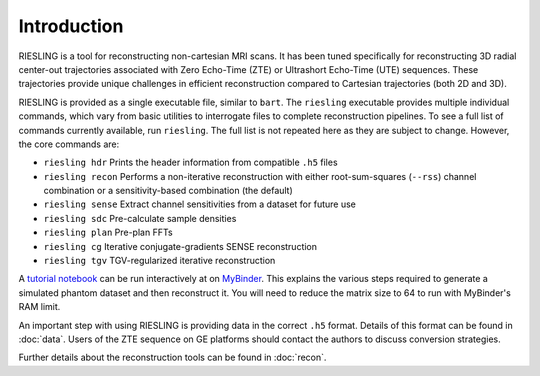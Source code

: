 Introduction
============

RIESLING is a tool for reconstructing non-cartesian MRI scans. It has been tuned specifically for reconstructing 3D radial center-out trajectories associated with Zero Echo-Time (ZTE) or Ultrashort Echo-Time (UTE) sequences. These trajectories provide unique challenges in efficient reconstruction compared to Cartesian trajectories (both 2D and 3D).

RIESLING is provided as a single executable file, similar to ``bart``. The ``riesling`` executable provides multiple individual commands, which vary from basic utilities to interrogate files to complete reconstruction pipelines. To see a full list of commands currently available, run ``riesling``. The full list is not repeated here as they are subject to change. However, the core commands are:

- ``riesling hdr`` Prints the header information from compatible ``.h5`` files
- ``riesling recon`` Performs a non-iterative reconstruction with either root-sum-squares (``--rss``) channel combination or a sensitivity-based combination (the default)
- ``riesling sense`` Extract channel sensitivities from a dataset for future use
- ``riesling sdc`` Pre-calculate sample densities
- ``riesling plan`` Pre-plan FFTs
- ``riesling cg`` Iterative conjugate-gradients SENSE reconstruction
- ``riesling tgv`` TGV-regularized iterative reconstruction

A `tutorial notebook <https://github.com/spinicist/riesling-examples/tutorial.ipynb>`_ can be run interactively at on `MyBinder <https://mybinder.org/v2/gh/spinicist/riesling-examples/HEAD?filepath=tutorial.ipynb>`_. This explains the various steps required to generate a simulated phantom dataset and then reconstruct it. You will need to reduce the matrix size to 64 to run with MyBinder's RAM limit.

An important step with using RIESLING is providing data in the correct ``.h5`` format. Details of this format can be found in :doc:`data`. Users of the ZTE sequence on GE platforms should contact the authors to discuss conversion strategies.

Further details about the reconstruction tools can be found in :doc:`recon`.
